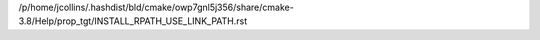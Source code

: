 /p/home/jcollins/.hashdist/bld/cmake/owp7gnl5j356/share/cmake-3.8/Help/prop_tgt/INSTALL_RPATH_USE_LINK_PATH.rst